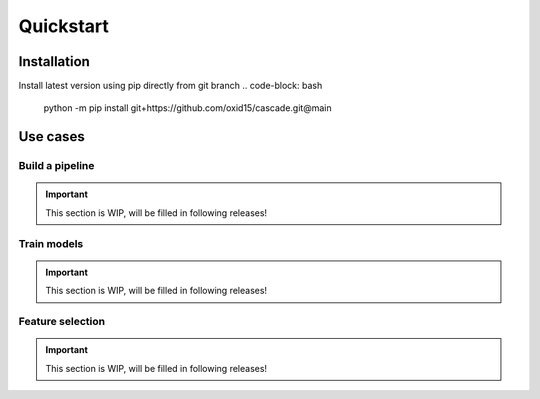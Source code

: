 Quickstart
==========

Installation
------------
Install latest version using pip directly from git branch
.. code-block: bash
    python -m pip install git+https://github.com/oxid15/cascade.git@main

Use cases
---------

Build a pipeline
~~~~~~~~~~~~~~

.. important::
    This section is WIP, will be filled in following releases!

Train models
~~~~~~~~~~~~

.. important::
    This section is WIP, will be filled in following releases!

Feature selection
~~~~~~~~~~~~~~~~~

.. important::
    This section is WIP, will be filled in following releases!
